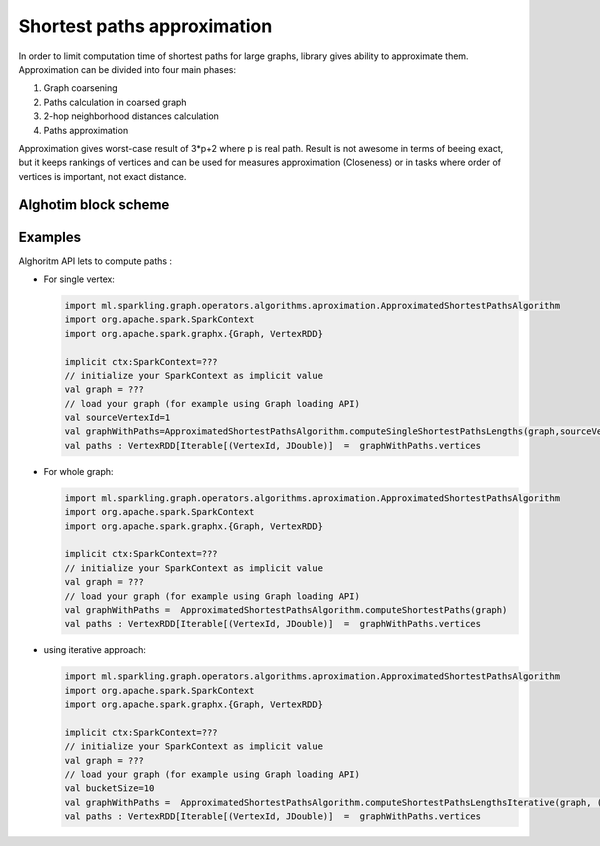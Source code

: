 Shortest paths approximation
=============================

In order to limit computation time of shortest paths for large graphs, library gives ability to approximate them. Approximation can be divided into four main phases:

#. Graph coarsening
#. Paths calculation in coarsed graph
#. 2-hop neighborhood distances calculation
#. Paths approximation

Approximation gives worst-case result of 3*p+2 where p is real path. Result is not awesome in terms of beeing exact, but it keeps rankings of vertices and can be used for measures approximation (Closeness) or in tasks where order of vertices is important, not exact distance.


Alghotim block scheme
----------------------
.. image:: _static/plac.png
   :scale: 50 %
   :alt: PLAC algorithm
   :align: center
   :target: _static/plac.png 


Examples
----------------------

Alghoritm API lets to compute paths :

*	For single vertex:

	.. code-block:: scala
		
		import ml.sparkling.graph.operators.algorithms.aproximation.ApproximatedShortestPathsAlgorithm
		import org.apache.spark.SparkContext
		import org.apache.spark.graphx.{Graph, VertexRDD}

		implicit ctx:SparkContext=???
		// initialize your SparkContext as implicit value
		val graph = ???
		// load your graph (for example using Graph loading API)
		val sourceVertexId=1
		val graphWithPaths=ApproximatedShortestPathsAlgorithm.computeSingleShortestPathsLengths(graph,sourceVertexId)
		val paths : VertexRDD[Iterable[(VertexId, JDouble)]  =  graphWithPaths.vertices

*	For whole graph:

	.. code-block:: scala
		
		import ml.sparkling.graph.operators.algorithms.aproximation.ApproximatedShortestPathsAlgorithm
		import org.apache.spark.SparkContext
		import org.apache.spark.graphx.{Graph, VertexRDD}

		implicit ctx:SparkContext=???
		// initialize your SparkContext as implicit value
		val graph = ???
		// load your graph (for example using Graph loading API)
		val graphWithPaths =  ApproximatedShortestPathsAlgorithm.computeShortestPaths(graph)
		val paths : VertexRDD[Iterable[(VertexId, JDouble)]  =  graphWithPaths.vertices

*	using iterative approach:

	.. code-block:: scala
		
		import ml.sparkling.graph.operators.algorithms.aproximation.ApproximatedShortestPathsAlgorithm
		import org.apache.spark.SparkContext
		import org.apache.spark.graphx.{Graph, VertexRDD}

		implicit ctx:SparkContext=???
		// initialize your SparkContext as implicit value
		val graph = ???
		// load your graph (for example using Graph loading API)
		val bucketSize=10
		val graphWithPaths =  ApproximatedShortestPathsAlgorithm.computeShortestPathsLengthsIterative(graph, (g:Graph[_,_])=>bucketSize)
		val paths : VertexRDD[Iterable[(VertexId, JDouble)]  =  graphWithPaths.vertices


